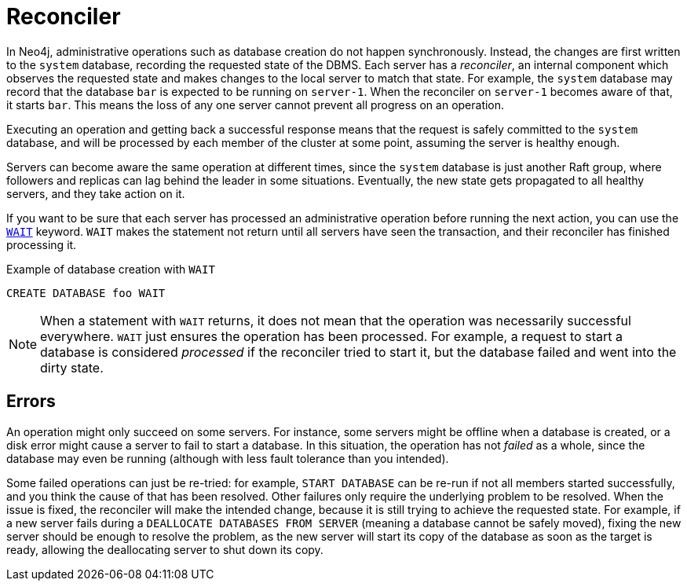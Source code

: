 [role=enterprise-edition]
:page-toclevels: 0

[[cluster-reconciler]]
= Reconciler
:description: This section describes how changes to the DBMS are processed by each server.

In Neo4j, administrative operations such as database creation do not happen synchronously.
Instead, the changes are first written to the `system` database, recording the requested state of the DBMS.
Each server has a _reconciler_, an internal component which observes the requested state and makes changes to the local server to match that state.
For example, the `system` database may record that the database `bar` is expected to be running on `server-1`.
When the reconciler on `server-1` becomes aware of that, it starts `bar`.
This means the loss of any one server cannot prevent all progress on an operation.

Executing an operation and getting back a successful response means that the request is safely committed to the `system` database, and will be processed by each member of the cluster at some point, assuming the server is healthy enough.

Servers can become aware the same operation at different times, since the `system` database is just another Raft group, where followers and replicas can lag behind the leader in some situations.
Eventually, the new state gets propagated to all healthy servers, and they take action on it.

If you want to be sure that each server has processed an administrative operation before running the next action, you can use the link:{neo4j-docs-base-uri}/cypher-manual/current/administration/databases/#administration-wait-nowait[`WAIT`] keyword.
`WAIT` makes the statement not return until all servers have seen the transaction, and their reconciler has finished processing it.

.Example of database creation with `WAIT`
[source, cypher]
----
CREATE DATABASE foo WAIT
----

[NOTE]
====
When a statement with `WAIT` returns, it does not mean that the operation was necessarily successful everywhere.
`WAIT` just ensures the operation has been processed.
For example, a request to start a database is considered _processed_ if the reconciler tried to start it, but the database failed and went into the dirty state.
====

== Errors

An operation might only succeed on some servers.
For instance, some servers might be offline when a database is created, or a disk error might cause a server to fail to start a database.
In this situation, the operation has not _failed_ as a whole, since the database may even be running (although with less fault tolerance than you intended).

Some failed operations can just be re-tried: for example, `START DATABASE` can be re-run if not all members started successfully, and you think the cause of that has been resolved.
Other failures only require the underlying problem to be resolved. 
When the issue is fixed, the reconciler will make the intended change, because it is still trying to achieve the requested state.
For example, if a new server fails during a `DEALLOCATE DATABASES FROM SERVER` (meaning a database cannot be safely moved), fixing the new server should be enough to resolve the problem, as the new server will start its copy of the database as soon as the target is ready, allowing the deallocating server to shut down its copy.
